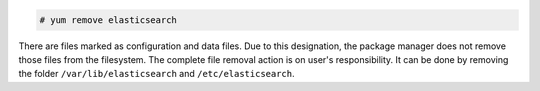 .. Copyright (C) 2020 Wazuh, Inc.

.. code-block:: console

  # yum remove elasticsearch

There are files marked as configuration and data files. Due to this designation, the package manager does not remove those files from the filesystem. The complete file removal action is on user's responsibility. It can be done by removing the folder ``/var/lib/elasticsearch`` and ``/etc/elasticsearch``.

.. End of include file
